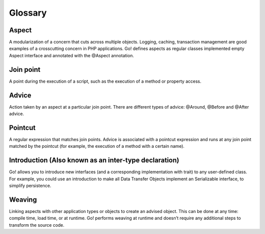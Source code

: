 .. index::
   single: Glossary

Glossary
========

Aspect
------

A modularization of a concern that cuts across multiple objects. Logging, caching, transaction management are
good examples of a crosscutting concern in PHP applications. Go! defines aspects as regular classes implemented empty
Aspect interface and annotated with the @Aspect annotation.

Join point
----------

A point during the execution of a script, such as the execution of a method or property access.

Advice
------

Action taken by an aspect at a particular join point. There are different types of advice:
@Around, @Before and @After advice.

Pointcut
--------

A regular expression that matches join points. Advice is associated with a pointcut expression and runs at any join
point matched by the pointcut (for example, the execution of a method with a certain name).

Introduction (Also known as an inter-type declaration)
------------------------------------------------------

Go! allows you to introduce new interfaces (and a corresponding implementation with trait) to any user-defined class.
For example, you could use an introduction to make all Data Transfer Objects implement an Serializable interface,
to simplify persistence.

Weaving
-------

Linking aspects with other application types or objects to create an advised object. This can be done at any time:
compile time, load time, or at runtime. Go! performs weaving at runtime and doesn’t require any additional steps
to transform the source code.